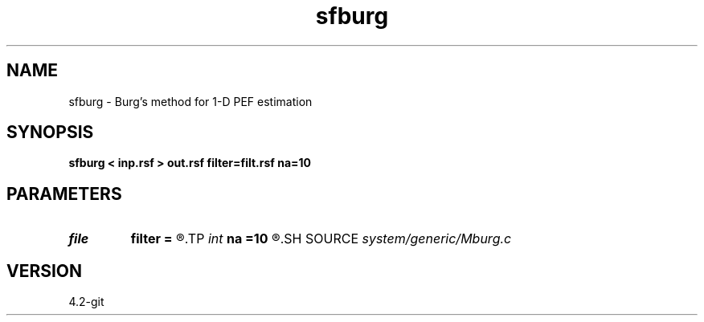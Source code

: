 .TH sfburg 1  "APRIL 2023" Madagascar "Madagascar Manuals"
.SH NAME
sfburg \- Burg's method for 1-D PEF estimation 
.SH SYNOPSIS
.B sfburg < inp.rsf > out.rsf filter=filt.rsf na=10
.SH PARAMETERS
.PD 0
.TP
.I file   
.B filter
.B =
.R  	auxiliary output file name
.TP
.I int    
.B na
.B =10
.R  	filter size
.SH SOURCE
.I system/generic/Mburg.c
.SH VERSION
4.2-git
